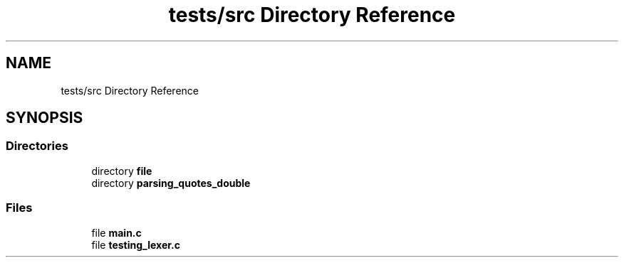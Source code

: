 .TH "tests/src Directory Reference" 3 "Minishell" \" -*- nroff -*-
.ad l
.nh
.SH NAME
tests/src Directory Reference
.SH SYNOPSIS
.br
.PP
.SS "Directories"

.in +1c
.ti -1c
.RI "directory \fBfile\fP"
.br
.ti -1c
.RI "directory \fBparsing_quotes_double\fP"
.br
.in -1c
.SS "Files"

.in +1c
.ti -1c
.RI "file \fBmain\&.c\fP"
.br
.ti -1c
.RI "file \fBtesting_lexer\&.c\fP"
.br
.in -1c
